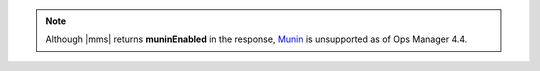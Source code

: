 .. note::

   Although |mms| returns **muninEnabled** in the response,
   `Munin <http://munin-monitoring.org/>`__ is unsupported as of
   Ops Manager 4.4.


